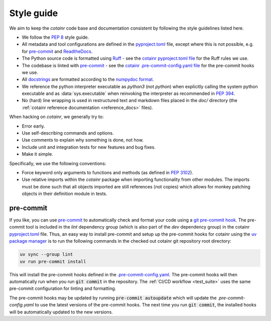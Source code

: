 .. _style_guide:

Style guide
===========
We aim to keep the `cotainr` code base and documentation consistent by following the style guidelines listed here.

- We follow the :pep:`8` style guide.
- All metadata and tool configurations are defined in the `pyproject.toml <https://github.com/DeiC-HPC/cotainr/blob/main/pyproject.toml>`_ file, except where this is not possible, e.g. for `pre-commit  <https://pre-commit.com/>`_ and `ReadtheDocs <https://readthedocs.org/>`_.
- The Python source code is formatted using `Ruff <https://github.com/astral-sh/ruff>`_ - see the `cotainr pyproject.toml file <https://github.com/DeiC-HPC/cotainr/blob/main/pyproject.toml>`_ for the Ruff rules we use.
- The codebase is linted with `pre-commit <https://pre-commit.com/>`_ - see the `cotainr .pre-commit-config.yaml file <https://github.com/DeiC-HPC/cotainr/blob/main/.pre-commit-config.yaml>`_ for the pre-commit hooks we use.
- All `docstrings <https://peps.python.org/pep-0257/>`_ are formatted according to the `numpydoc format <https://numpydoc.readthedocs.io/en/latest/format.html>`_.
- We reference the python interpreter executable as `python3` (not `python`) when explicitly calling the system python executable and as :data:`sys.executable` when reinvoking the interpreter as recommended in :pep:`394`.
- No (hard) line wrapping is used in restructured text and markdown files placed in the `doc/` directory (the :ref:`cotainr reference documentation <reference_docs>` files).

When hacking on `cotainr`, we generally try to:

- Error early.
- Use self-describing commands and options.
- Use comments to explain why something is done, not how.
- Include unit and integration tests for new features and bug fixes.
- Make it simple.

Specifically, we use the following conventions:

- Force keyword only arguments to functions and methods (as defined in :pep:`3102`).
- Use relative imports within the `cotainr` package when importing functionality from other modules. The imports must be done such that all objects imported are still references (not copies) which allows for monkey patching objects in their definition module in tests.

pre-commit
----------

If you like, you can use `pre-commit <https://pre-commit.com/>`_ to automatically check and format your code using a `git pre-commit hook <https://git-scm.com/book/ms/v2/Customizing-Git-Git-Hooks>`_. The pre-commit tool is included in the `lint` dependency group (which is also part of the `dev` dependency group) in the cotainr `pyproject.toml <https://github.com/DeiC-HPC/cotainr/blob/main/pyproject.toml>`_ file. Thus, an easy way to install pre-commit and setup up the pre-commit hooks for cotainr using the `uv package manager <https://docs.astral.sh/uv/>`_ is to run the following commands in the checked out cotainr git repository root directory:

.. code-block:: bash

    uv sync --group lint
    uv run pre-commit install

This will install the pre-commit hooks defined in the `.pre-commit-config.yaml <https://github.com/DeiC-HPC/cotainr/blob/main/.pre-commit-config.yaml>`_. The pre-commit hooks will then automatically run when you run :code:`git commit` in the repository. The  :ref:`CI/CD workflow <test_suite>` uses the same pre-commit configuration for linting and formatting.

The pre-commit hooks may be updated by running :code:`pre-commit autoupdate` which will update the `.pre-commit-config.yaml` to use the latest versions of the pre-commit hooks. The next time you run :code:`git commit`, the installed hooks will be automatically updated to the new versions.
